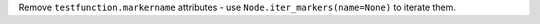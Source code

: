 Remove ``testfunction.markername`` attributes - use ``Node.iter_markers(name=None)`` to iterate them.
